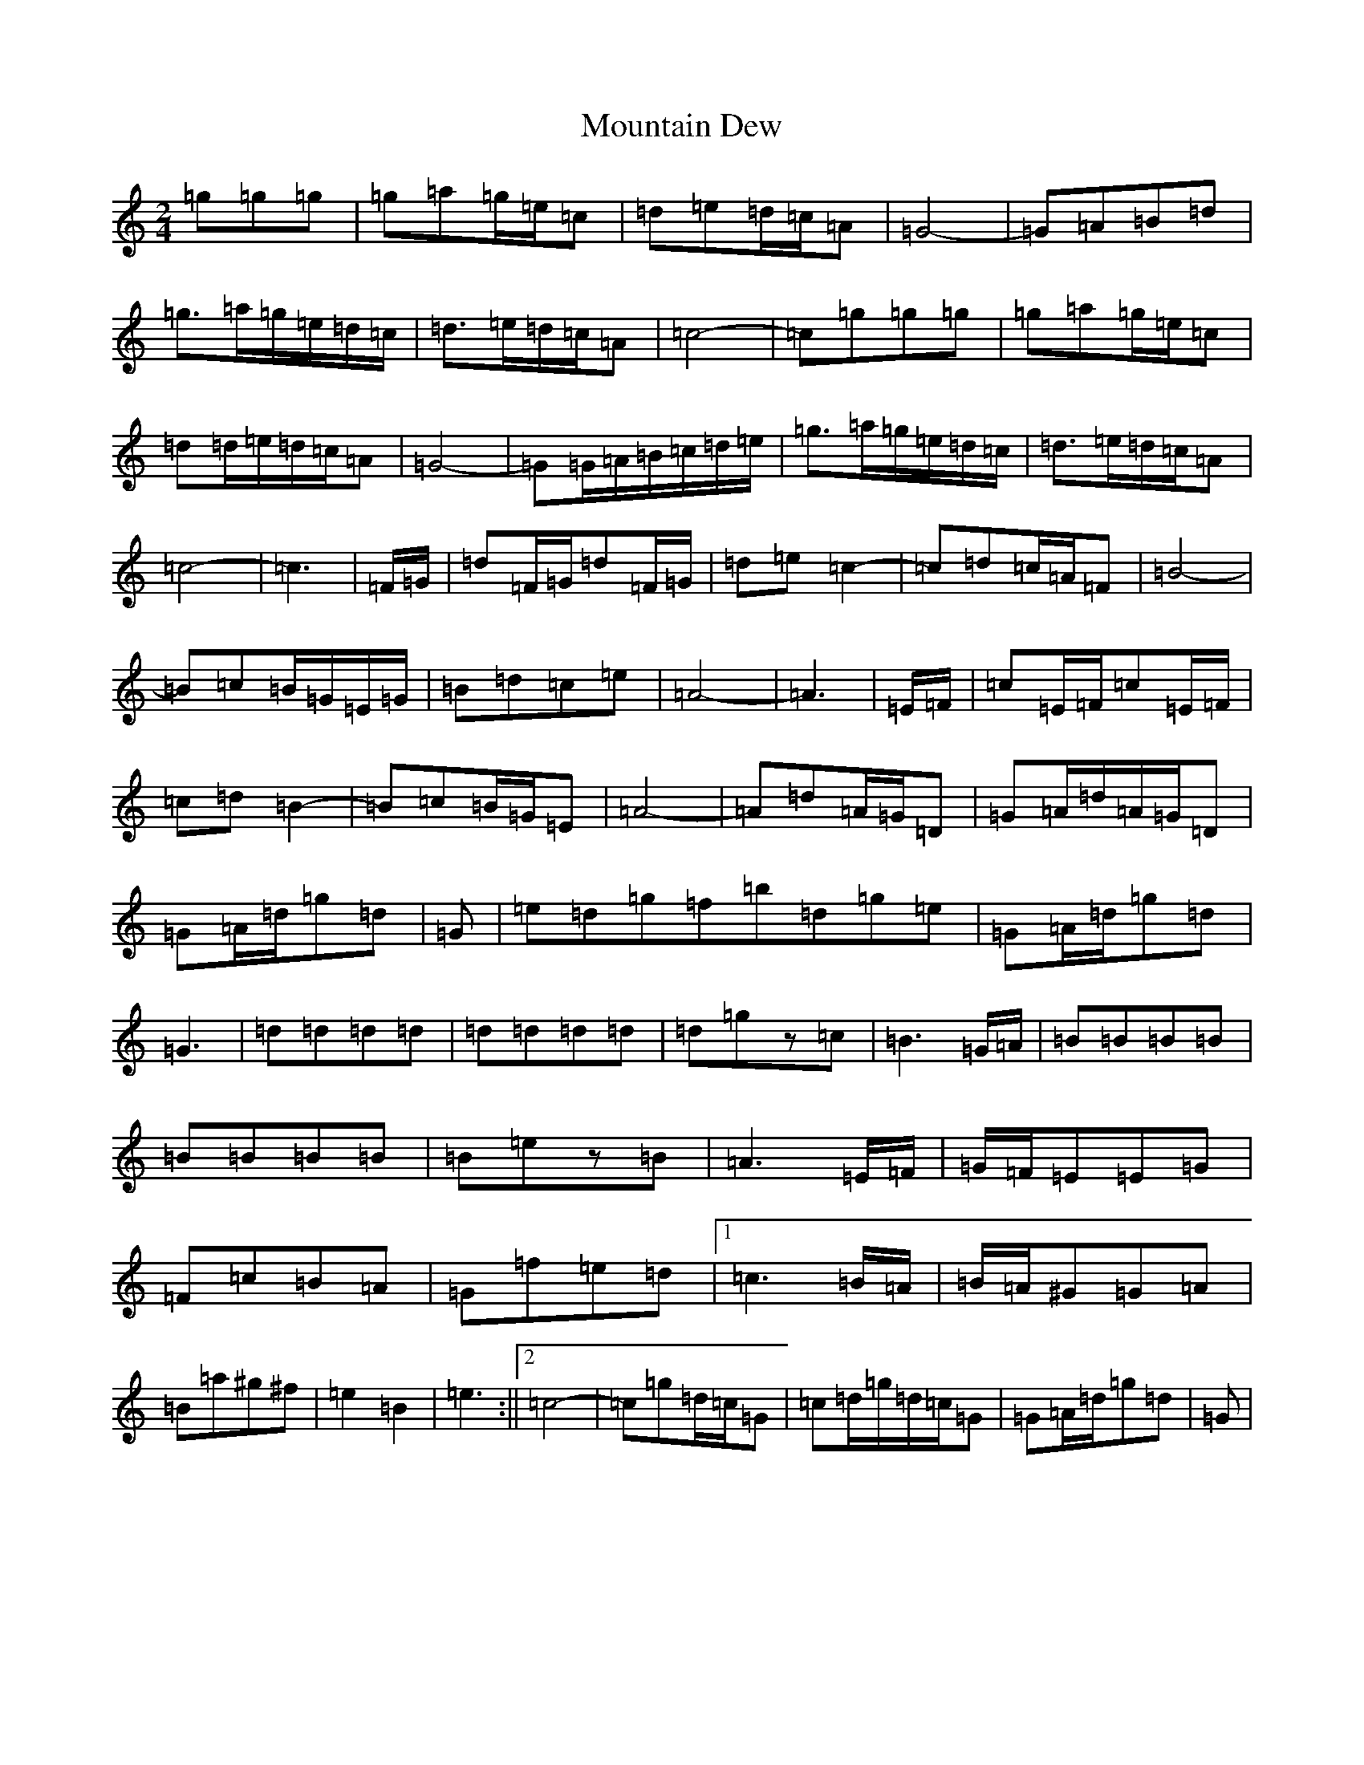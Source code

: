 X: 19640
T: Mountain Dew
S: https://thesession.org/tunes/15080#setting27959
R: polka
M:2/4
L:1/8
K: C Major
=g=g=g|=g=a=g/2=e/2=c|=d=e=d/2=c/2=A|=G4-|=G=A=B=d|=g>=a=g/2=e/2=d/2=c/2|=d>=e=d/2=c/2=A|=c4-|=c=g=g=g|=g=a=g/2=e/2=c|=d=d/2=e/2=d/2=c/2=A|=G4-|=G=G/2=A/2=B/2=c/2=d/2=e/2|=g>=a=g/2=e/2=d/2=c/2|=d>=e=d/2=c/2=A|=c4-|=c3|=F/2=G/2|=d=F/2=G/2=d=F/2=G/2|=d=e=c2-|=c=d=c/2=A/2=F|=B4-|=B=c=B/2=G/2=E/2=G/2|=B=d=c=e|=A4-|=A3|=E/2=F/2|=c=E/2=F/2=c=E/2=F/2|=c=d=B2-|=B=c=B/2=G/2=E|=A4-|=A=d=A/2=G/2=D|=G=A/2=d/2=A/2=G/2=D|=G=A/2=d/2=g=d|=G|=e=d=g=f=b=d=g=e|=G=A/2=d/2=g=d|=G3|=d=d=d=d|=d=d=d=d|=d=gz=c|=B3=G/2=A/2|=B=B=B=B|=B=B=B=B|=B=ez=B|=A3=E/2=F/2|=G/2=F/2=E=E=G|=F=c=B=A|=G=f=e=d|1=c3=B/2=A/2|=B/2=A/2^G=G=A|=B=a^g^f|=e2=B2|=e3:||2=c4-|=c=g=d/2=c/2=G|=c=d/2=g/2=d/2=c/2=G|=G=A/2=d/2=g=d|=G|
